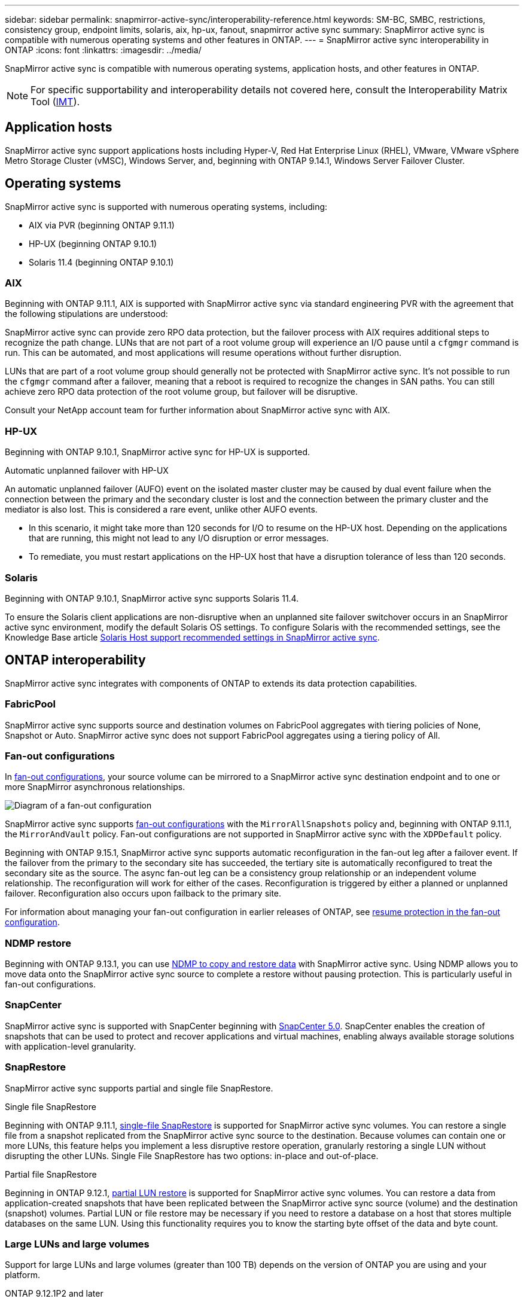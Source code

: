 ---
sidebar: sidebar
permalink: snapmirror-active-sync/interoperability-reference.html
keywords: SM-BC, SMBC, restrictions, consistency group, endpoint limits, solaris, aix, hp-ux, fanout, snapmirror active sync
summary: SnapMirror active sync is compatible with numerous operating systems and other features in ONTAP.
---
= SnapMirror active sync interoperability in ONTAP
:icons: font
:linkattrs:
:imagesdir: ../media/

[.lead]
SnapMirror active sync is compatible with numerous operating systems, application hosts, and other features in ONTAP.

NOTE: For specific supportability and interoperability details not covered here, consult the Interoperability Matrix Tool (http://mysupport.netapp.com/matrix[IMT^]).

== Application hosts

SnapMirror active sync support applications hosts including Hyper-V, Red Hat Enterprise Linux (RHEL), VMware, VMware vSphere Metro Storage Cluster (vMSC), Windows Server, and, beginning with ONTAP 9.14.1, Windows Server Failover Cluster. 

== Operating systems  

SnapMirror active sync is supported with numerous operating systems, including: 

* AIX via PVR (beginning ONTAP 9.11.1)
* HP-UX (beginning ONTAP 9.10.1)
* Solaris 11.4 (beginning ONTAP 9.10.1)

=== AIX

Beginning with ONTAP 9.11.1, AIX is supported with SnapMirror active sync via standard engineering PVR with the agreement that the following stipulations are understood: 

SnapMirror active sync can provide zero RPO data protection, but the failover process with AIX requires additional steps to recognize the path change. LUNs that are not part of a root volume group will experience an I/O pause until a `cfgmgr` command is run. This can be automated, and most applications will resume operations without further disruption. 

LUNs that are part of a root volume group should generally not be protected with SnapMirror active sync. It's not possible to run the `cfgmgr` command after a failover, meaning that a reboot is required to recognize the changes in SAN paths. You can still achieve zero RPO data protection of the root volume group, but failover will be disruptive.

Consult your NetApp account team for further information about SnapMirror active sync with AIX. 

=== HP-UX

Beginning with ONTAP 9.10.1, SnapMirror active sync for HP-UX is supported.

.Automatic unplanned failover with HP-UX

An automatic unplanned failover (AUFO) event on the isolated master cluster may be caused by dual event failure when the connection between the primary and the secondary cluster is lost and the connection between the primary cluster and the mediator is also lost. This is considered a rare event, unlike other AUFO events.

* In this scenario, it might take more than 120 seconds for I/O to resume on the HP-UX host. Depending on the applications that are running, this might not lead to any I/O disruption or error messages.
* To remediate, you must restart applications on the HP-UX host that have a disruption tolerance of less than 120 seconds.

=== Solaris

Beginning with ONTAP 9.10.1, SnapMirror active sync supports Solaris 11.4.

To ensure the Solaris client applications are non-disruptive when an unplanned site failover switchover occurs in an SnapMirror active sync environment, modify the default Solaris OS settings. To configure Solaris with the recommended settings, see the Knowledge Base article link:https://kb.netapp.com/Advice_and_Troubleshooting/Data_Protection_and_Security/SnapMirror/Solaris_Host_support_recommended_settings_in_SnapMirror_Business_Continuity_(SM-BC)_configuration[Solaris Host support recommended settings in SnapMirror active sync^].

== ONTAP interoperability 

SnapMirror active sync integrates with components of ONTAP to extends its data protection capabilities. 

=== FabricPool 

SnapMirror active sync supports source and destination volumes on FabricPool aggregates with tiering policies of None, Snapshot or Auto. SnapMirror active sync does not support FabricPool aggregates using a tiering policy of All.

=== Fan-out configurations

In xref:../data-protection/supported-deployment-config-concept.html[fan-out configurations], your source volume can be mirrored to a SnapMirror active sync destination endpoint and to one or more SnapMirror asynchronous relationships.

image:fanout-diagram.png[Diagram of a fan-out configuration]

SnapMirror active sync supports xref:../data-protection/supported-deployment-config-concept.html[fan-out configurations] with the `MirrorAllSnapshots` policy and, beginning with ONTAP 9.11.1, the `MirrorAndVault` policy. Fan-out configurations are not supported in SnapMirror active sync with the `XDPDefault` policy. 

Beginning with ONTAP 9.15.1, SnapMirror active sync supports automatic reconfiguration in the fan-out leg after a failover event. If the failover from the primary to the secondary site has succeeded, the tertiary site is automatically reconfigured to treat the secondary site as the source. The async fan-out leg can be a consistency group relationship or an independent volume relationship. The reconfiguration will work for either of the cases. Reconfiguration is triggered by either a planned or unplanned failover. Reconfiguration also occurs upon failback to the primary site. 

For information about managing your fan-out configuration in earlier releases of ONTAP, see xref:recover-unplanned-failover-task.adoc[resume protection in the fan-out configuration].

=== NDMP restore

Beginning with ONTAP 9.13.1, you can use xref:../tape-backup/transfer-data-ndmpcopy-task.html[NDMP to copy and restore data] with SnapMirror active sync. Using NDMP allows you to move data onto the SnapMirror active sync source to complete a restore without pausing protection. This is particularly useful in fan-out configurations. 

=== SnapCenter 

SnapMirror active sync is supported with SnapCenter beginning with link:https://docs.netapp.com/us-en/snapcenter/index.html[SnapCenter 5.0^]. SnapCenter enables the creation of snapshots that can be used to protect and recover applications and virtual machines, enabling always available storage solutions with application-level granularity.

=== SnapRestore 

SnapMirror active sync supports partial and single file SnapRestore. 

.Single file SnapRestore
Beginning with ONTAP 9.11.1, xref:../data-protection/restore-single-file-snapshot-task.html[single-file SnapRestore] is supported for SnapMirror active sync volumes. You can restore a single file from a snapshot replicated from the SnapMirror active sync source to the destination. Because volumes can contain one or more LUNs, this feature helps you implement a less disruptive restore operation, granularly restoring a single LUN without disrupting the other LUNs. Single File SnapRestore has two options: in-place and out-of-place.

.Partial file SnapRestore
Beginning in ONTAP 9.12.1, link:../data-protection/restore-part-file-snapshot-task.html[partial LUN restore] is supported for SnapMirror active sync volumes. You can restore a data from application-created snapshots that have been replicated between the SnapMirror active sync source (volume) and the destination (snapshot) volumes. Partial LUN or file restore may be necessary if you need to restore a database on a host that stores multiple databases on the same LUN. Using this functionality requires you to know the starting byte offset of the data and byte count.

=== Large LUNs and large volumes

Support for large LUNs and large volumes (greater than 100 TB) depends on the version of ONTAP you are using and your platform. 

[role="tabbed-block"]
====

.ONTAP 9.12.1P2 and later
--
* For ONTAP 9.12.1 P2 and later, SnapMirror active sync supports Large LUNs and large volumes greater than 100 TB on ASA and AFF (A-Series and C-Series). Primary and secondary clusters must be of the same type: either ASA or AFF. Replication from AFF A-Series to AFF C-Series and vice versa is supported. 

[NOTE]
For ONTAP Releases 9.12.1P2 and later, you must ensure that both the primary and secondary clusters are either All-Flash SAN Arrays (ASA) or All Flash Array (AFF), and that they both have ONTAP 9.12.1 P2 or later installed. If the secondary cluster is running a version earlier than ONTAP 9.12.1P2 or if the array type is not the same as primary cluster, the synchronous relationship can go out of sync if the primary volume grows larger than 100 TB.
--

.ONTAP 9.9.1 - 9.12.1P1
--
* For ONTAP releases between ONTAP 9.9.1 and 9.12.1 P1 (inclusive), Large LUNs and large volumes greater than 100TB are supported only on All-Flash SAN Arrays. Replication from AFF A-Series to AFF C-Series and vice versa is supported.

[NOTE]
For ONTAP releases between ONTAP 9.9.1 and 9.12.1 P2, you must ensure that both the primary and secondary clusters are All-Flash SAN Arrays, and that they both have ONTAP 9.9.1 or later installed. If the secondary cluster is running a version earlier than ONTAP 9.9.1 or if it is not an All-Flash SAN Array, the synchronous relationship can go out of sync if the primary volume grows larger than 100 TB.
--
====

.More information

* link:https://kb.netapp.com/Advice_and_Troubleshooting/Data_Protection_and_Security/SnapMirror/How_to_configure_an_AIX_host_for_SnapMirror_Business_Continuity_(SM-BC)[How to configure an AIX host for SnapMirror active sync^]


// 2025-May-6, ONTAPDOC-2989
// 2025-Feb-24, ONTAPDOC-2790
// 2025 Jan 22, ONTAPDOC-1070
// 2024 october 29, ONTAPDOC-2514/ontap-issues #1509
// 2024 june 21, issue #1383
// 6 may 2024, ontapdoc-1478
// 5 september 2023, issue #1077
// ontapdoc-804